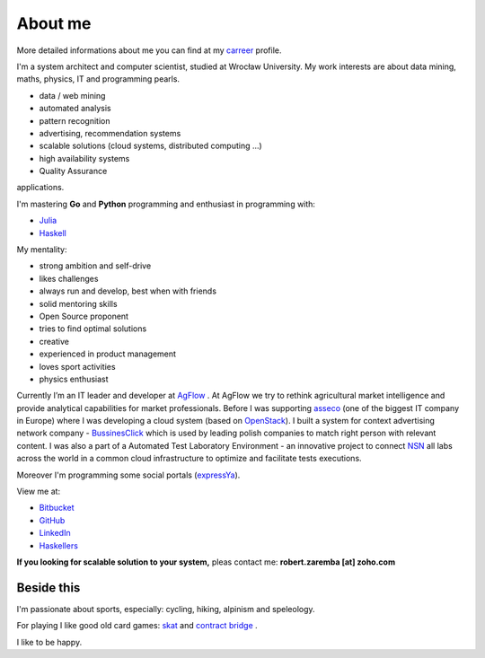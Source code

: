 About me
========

More detailed informations about me you can find at my `carreer <http://careers.stackoverflow.com/robertzaremba>`_ profile.

I'm a system architect and computer scientist, studied at Wrocław University.  My work interests are about data mining, maths, physics, IT and programming pearls.

.. raw:: html

  In my daily work I'm developing and leading:

* data / web mining
* automated analysis
* pattern recognition
* advertising, recommendation systems
* scalable solutions (cloud systems, distributed computing ...)
* high availability systems
* Quality Assurance

applications.

I'm mastering **Go** and **Python** programming and enthusiast in programming with:

* `Julia <http://julialang.org>`_
* `Haskell <http://haskell.org/>`_

My mentality:

* strong ambition and self-drive
* likes challenges
* always run and develop, best when with friends
* solid mentoring skills
* Open Source proponent
* tries to find optimal solutions
* creative
* experienced in product management
* loves sport activities
* physics enthusiast


Currently I’m an IT leader and developer at `AgFlow <http://agflow.com>`_ . At AgFlow we try to rethink agricultural market intelligence and provide analytical capabilities for market professionals.
Before I was supporting `asseco <http://asseco.com/pl/home-en/>`_ (one of the biggest IT company in Europe) where I was developing a cloud system (based on `OpenStack <http://en.wikipedia.org/wiki/OpenStack>`_). I built a system for context advertising network company - `BussinesClick <http://www.businessclick.com/>`_ which is used by leading polish companies  to match right person with relevant content.
I was also a part of a Automated Test Laboratory Environment  - an innovative project to connect `NSN <http://nsn.com>`_ all labs across the world in a common cloud infrastructure to optimize and facilitate tests executions.


Moreover I'm programming some social portals (`expressYa <http://expressya.com>`_).

View me at:

* `Bitbucket <https://github.com/robert-zaremba>`_
* `GitHub <https://bitbucket.org/robert-zaremba>`_
* `LinkedIn <http://pl.linkedin.com/in/zarembarobert>`_
* `Haskellers <http://www.haskellers.com/user/robert_zaremba>`_


**If you looking for scalable solution to your system,** pleas contact me: **robert.zaremba [at] zoho.com**

Beside this
***********

I'm passionate about sports, especially: cycling, hiking, alpinism and speleology.

For playing I like good old card games: `skat <http://en.wikipedia.org/wiki/Skat_%28card_game%29>`_ and `contract bridge <http://en.wikipedia.org/wiki/Contract_bridge>`_ .

I like to be happy.
